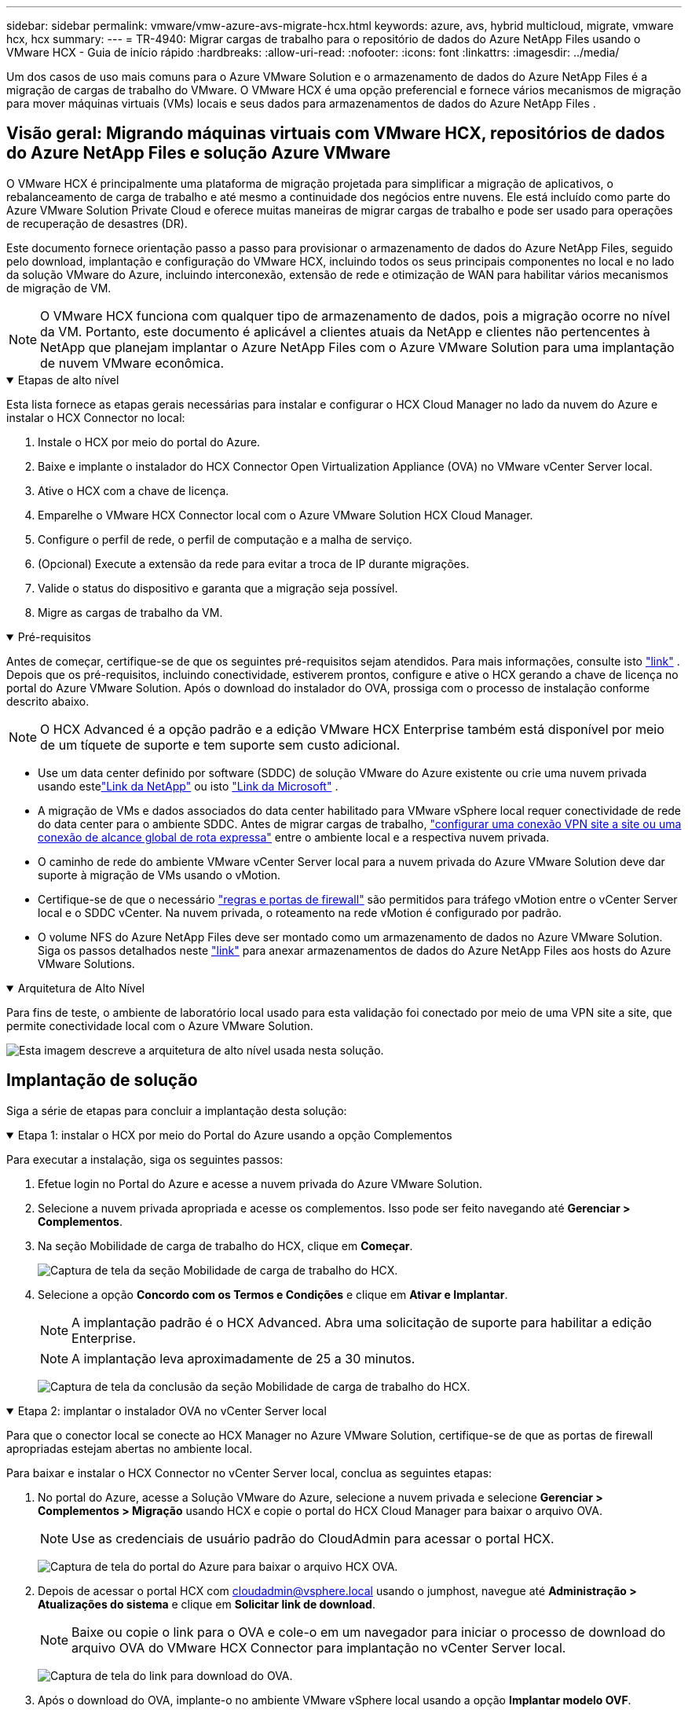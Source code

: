 ---
sidebar: sidebar 
permalink: vmware/vmw-azure-avs-migrate-hcx.html 
keywords: azure, avs, hybrid multicloud, migrate, vmware hcx, hcx 
summary:  
---
= TR-4940: Migrar cargas de trabalho para o repositório de dados do Azure NetApp Files usando o VMware HCX - Guia de início rápido
:hardbreaks:
:allow-uri-read: 
:nofooter: 
:icons: font
:linkattrs: 
:imagesdir: ../media/


[role="lead"]
Um dos casos de uso mais comuns para o Azure VMware Solution e o armazenamento de dados do Azure NetApp Files é a migração de cargas de trabalho do VMware.  O VMware HCX é uma opção preferencial e fornece vários mecanismos de migração para mover máquinas virtuais (VMs) locais e seus dados para armazenamentos de dados do Azure NetApp Files .



== Visão geral: Migrando máquinas virtuais com VMware HCX, repositórios de dados do Azure NetApp Files e solução Azure VMware

O VMware HCX é principalmente uma plataforma de migração projetada para simplificar a migração de aplicativos, o rebalanceamento de carga de trabalho e até mesmo a continuidade dos negócios entre nuvens.  Ele está incluído como parte do Azure VMware Solution Private Cloud e oferece muitas maneiras de migrar cargas de trabalho e pode ser usado para operações de recuperação de desastres (DR).

Este documento fornece orientação passo a passo para provisionar o armazenamento de dados do Azure NetApp Files, seguido pelo download, implantação e configuração do VMware HCX, incluindo todos os seus principais componentes no local e no lado da solução VMware do Azure, incluindo interconexão, extensão de rede e otimização de WAN para habilitar vários mecanismos de migração de VM.


NOTE: O VMware HCX funciona com qualquer tipo de armazenamento de dados, pois a migração ocorre no nível da VM.  Portanto, este documento é aplicável a clientes atuais da NetApp e clientes não pertencentes à NetApp que planejam implantar o Azure NetApp Files com o Azure VMware Solution para uma implantação de nuvem VMware econômica.

.Etapas de alto nível
[%collapsible%open]
====
Esta lista fornece as etapas gerais necessárias para instalar e configurar o HCX Cloud Manager no lado da nuvem do Azure e instalar o HCX Connector no local:

. Instale o HCX por meio do portal do Azure.
. Baixe e implante o instalador do HCX Connector Open Virtualization Appliance (OVA) no VMware vCenter Server local.
. Ative o HCX com a chave de licença.
. Emparelhe o VMware HCX Connector local com o Azure VMware Solution HCX Cloud Manager.
. Configure o perfil de rede, o perfil de computação e a malha de serviço.
. (Opcional) Execute a extensão da rede para evitar a troca de IP durante migrações.
. Valide o status do dispositivo e garanta que a migração seja possível.
. Migre as cargas de trabalho da VM.


====
.Pré-requisitos
[%collapsible%open]
====
Antes de começar, certifique-se de que os seguintes pré-requisitos sejam atendidos.  Para mais informações, consulte isto https://docs.microsoft.com/en-us/azure/azure-vmware/configure-vmware-hcx["link"^] .  Depois que os pré-requisitos, incluindo conectividade, estiverem prontos, configure e ative o HCX gerando a chave de licença no portal do Azure VMware Solution.  Após o download do instalador do OVA, prossiga com o processo de instalação conforme descrito abaixo.


NOTE: O HCX Advanced é a opção padrão e a edição VMware HCX Enterprise também está disponível por meio de um tíquete de suporte e tem suporte sem custo adicional.

* Use um data center definido por software (SDDC) de solução VMware do Azure existente ou crie uma nuvem privada usando estelink:vmw-azure-avs-setup.html["Link da NetApp"^] ou isto https://docs.microsoft.com/en-us/azure/azure-vmware/deploy-azure-vmware-solution?tabs=azure-portal["Link da Microsoft"^] .
* A migração de VMs e dados associados do data center habilitado para VMware vSphere local requer conectividade de rede do data center para o ambiente SDDC.  Antes de migrar cargas de trabalho, https://docs.microsoft.com/en-us/azure/azure-vmware/tutorial-expressroute-global-reach-private-cloud["configurar uma conexão VPN site a site ou uma conexão de alcance global de rota expressa"^] entre o ambiente local e a respectiva nuvem privada.
* O caminho de rede do ambiente VMware vCenter Server local para a nuvem privada do Azure VMware Solution deve dar suporte à migração de VMs usando o vMotion.
* Certifique-se de que o necessário https://learn.microsoft.com/en-us/azure/azure-vmware/tutorial-network-checklist?source=recommendations["regras e portas de firewall"^] são permitidos para tráfego vMotion entre o vCenter Server local e o SDDC vCenter.  Na nuvem privada, o roteamento na rede vMotion é configurado por padrão.
* O volume NFS do Azure NetApp Files deve ser montado como um armazenamento de dados no Azure VMware Solution.  Siga os passos detalhados neste https://learn.microsoft.com/en-us/azure/azure-vmware/attach-azure-netapp-files-to-azure-vmware-solution-hosts?tabs=azure-portal["link"^] para anexar armazenamentos de dados do Azure NetApp Files aos hosts do Azure VMware Solutions.


====
.Arquitetura de Alto Nível
[%collapsible%open]
====
Para fins de teste, o ambiente de laboratório local usado para esta validação foi conectado por meio de uma VPN site a site, que permite conectividade local com o Azure VMware Solution.

image:anfd-hcx-001.png["Esta imagem descreve a arquitetura de alto nível usada nesta solução."]

====


== Implantação de solução

Siga a série de etapas para concluir a implantação desta solução:

.Etapa 1: instalar o HCX por meio do Portal do Azure usando a opção Complementos
[%collapsible%open]
====
Para executar a instalação, siga os seguintes passos:

. Efetue login no Portal do Azure e acesse a nuvem privada do Azure VMware Solution.
. Selecione a nuvem privada apropriada e acesse os complementos.  Isso pode ser feito navegando até *Gerenciar > Complementos*.
. Na seção Mobilidade de carga de trabalho do HCX, clique em *Começar*.
+
image:anfd-hcx-002.png["Captura de tela da seção Mobilidade de carga de trabalho do HCX."]

. Selecione a opção *Concordo com os Termos e Condições* e clique em *Ativar e Implantar*.
+

NOTE: A implantação padrão é o HCX Advanced.  Abra uma solicitação de suporte para habilitar a edição Enterprise.

+

NOTE: A implantação leva aproximadamente de 25 a 30 minutos.

+
image:anfd-hcx-003.png["Captura de tela da conclusão da seção Mobilidade de carga de trabalho do HCX."]



====
.Etapa 2: implantar o instalador OVA no vCenter Server local
[%collapsible%open]
====
Para que o conector local se conecte ao HCX Manager no Azure VMware Solution, certifique-se de que as portas de firewall apropriadas estejam abertas no ambiente local.

Para baixar e instalar o HCX Connector no vCenter Server local, conclua as seguintes etapas:

. No portal do Azure, acesse a Solução VMware do Azure, selecione a nuvem privada e selecione *Gerenciar > Complementos > Migração* usando HCX e copie o portal do HCX Cloud Manager para baixar o arquivo OVA.
+

NOTE: Use as credenciais de usuário padrão do CloudAdmin para acessar o portal HCX.

+
image:anfd-hcx-004.png["Captura de tela do portal do Azure para baixar o arquivo HCX OVA."]

. Depois de acessar o portal HCX com mailto:cloudadmin@vsphere.local[cloudadmin@vsphere.local^] usando o jumphost, navegue até *Administração > Atualizações do sistema* e clique em *Solicitar link de download*.
+

NOTE: Baixe ou copie o link para o OVA e cole-o em um navegador para iniciar o processo de download do arquivo OVA do VMware HCX Connector para implantação no vCenter Server local.

+
image:anfd-hcx-005.png["Captura de tela do link para download do OVA."]

. Após o download do OVA, implante-o no ambiente VMware vSphere local usando a opção *Implantar modelo OVF*.
+
image:anfd-hcx-006.png["Captura de tela para selecionar o modelo OVA correto."]

. Insira todas as informações necessárias para a implantação do OVA, clique em *Avançar* e, em seguida, clique em *Concluir* para implantar o OVA do conector VMware HCX.
+

NOTE: Ligue o dispositivo virtual manualmente.



Para obter instruções passo a passo, consulte o https://docs.vmware.com/en/VMware-HCX/services/user-guide/GUID-BFD7E194-CFE5-4259-B74B-991B26A51758.html["Guia do usuário do VMware HCX"^] .

====
.Etapa 3: Ative o HCX Connector com a chave de licença
[%collapsible%open]
====
Depois de implantar o VMware HCX Connector OVA no local e iniciar o dispositivo, conclua as seguintes etapas para ativar o HCX Connector.  Gere a chave de licença no portal do Azure VMware Solution e ative-a no VMware HCX Manager.

. No portal do Azure, acesse a Solução VMware do Azure, selecione a nuvem privada e selecione *Gerenciar > Complementos > Migração usando HCX*.
. Em *Conectar com chaves HCX locais*, clique em *Adicionar* e copie a chave de ativação.
+
image:anfd-hcx-007.png["Captura de tela para adicionar chaves HCX."]

+

NOTE: Uma chave separada é necessária para cada conector HCX local implantado.

. Efetue login no VMware HCX Manager local em `"https://hcxmanagerIP:9443"` usando credenciais de administrador.
+

NOTE: Use a senha definida durante a implantação do OVA.

. No licenciamento, insira a chave copiada do passo 3 e clique em *Ativar*.
+

NOTE: O conector HCX local deve ter acesso à Internet.

. Em *Local do datacenter*, forneça o local mais próximo para instalar o VMware HCX Manager no local.  Clique em *Continuar*.
. Em *Nome do sistema*, atualize o nome e clique em *Continuar*.
. Clique em *Sim, Continuar*.
. Em *Conectar seu vCenter*, forneça o nome de domínio totalmente qualificado (FQDN) ou endereço IP do vCenter Server e as credenciais apropriadas e clique em *Continuar*.
+

NOTE: Use o FQDN para evitar problemas de conectividade mais tarde.

. Em *Configurar SSO/PSC*, forneça o FQDN ou endereço IP do Platform Services Controller e clique em *Continuar*.
+

NOTE: Digite o FQDN ou endereço IP do VMware vCenter Server.

. Verifique se as informações inseridas estão corretas e clique em *Reiniciar*.
. Após a reinicialização dos serviços, o vCenter Server é exibido em verde na página que aparece.  Tanto o vCenter Server quanto o SSO devem ter os parâmetros de configuração apropriados, que devem ser os mesmos da página anterior.
+

NOTE: Esse processo deve levar aproximadamente de 10 a 20 minutos para que o plug-in seja adicionado ao vCenter Server.

+
image:anfd-hcx-008.png["Captura de tela mostrando o processo concluído."]



====
.Etapa 4: emparelhe o VMware HCX Connector local com o Azure VMware Solution HCX Cloud Manager
[%collapsible%open]
====
Depois que o HCX Connector for instalado no local e no Azure VMware Solution, configure o VMware HCX Connector local para a nuvem privada do Azure VMware Solution adicionando o emparelhamento.  Para configurar o pareamento de sites, conclua as seguintes etapas:

. Para criar um par de sites entre o ambiente vCenter local e o Azure VMware Solution SDDC, faça logon no vCenter Server local e acesse o novo plug-in HCX vSphere Web Client.


image:anfd-hcx-009.png["Captura de tela do plug-in HCX vSphere Web Client."]

. Em Infraestrutura, clique em *Adicionar um pareamento de sites*.



NOTE: Insira a URL ou o endereço IP do Azure VMware Solution HCX Cloud Manager e as credenciais da função CloudAdmin para acessar a nuvem privada.

image:anfd-hcx-010.png["URL da captura de tela ou endereço IP e credenciais para a função CloudAdmin."]

. Clique em *Conectar*.



NOTE: O VMware HCX Connector deve ser capaz de rotear para o IP do HCX Cloud Manager pela porta 443.

. Após a criação do pareamento, o pareamento do site recém-configurado fica disponível no Painel do HCX.


image:anfd-hcx-011.png["Captura de tela do processo concluído no painel do HCX."]

====
.Etapa 5: configurar o perfil de rede, o perfil de computação e a malha de serviço
[%collapsible%open]
====
O dispositivo de serviço VMware HCX Interconnect fornece recursos de replicação e migração baseados em vMotion pela Internet e conexões privadas com o site de destino.  A interconexão fornece criptografia, engenharia de tráfego e mobilidade de VM.  Para criar um dispositivo de serviço de interconexão, conclua as seguintes etapas:

. Em Infraestrutura, selecione *Interconexão > Malha de serviço multisite > Perfis de computação > Criar perfil de computação*.



NOTE: Os perfis de computação definem os parâmetros de implantação, incluindo os dispositivos que são implantados e quais partes do data center VMware são acessíveis ao serviço HCX.

image:anfd-hcx-012.png["Captura de tela da página de interconexão do cliente vSphere."]

. Após a criação do perfil de computação, crie os perfis de rede selecionando *Multi-Site Service Mesh > Perfis de rede > Criar perfil de rede*.


O perfil de rede define um intervalo de endereços IP e redes que são usados pelo HCX para seus dispositivos virtuais.


NOTE: Esta etapa requer dois ou mais endereços IP.  Esses endereços IP são atribuídos pela rede de gerenciamento aos dispositivos de interconexão.

image:anfd-hcx-013.png["Captura de tela da adição de endereços IP à página de interconexão do cliente vSphere."]

. Neste momento, os perfis de computação e rede foram criados com sucesso.
. Crie o Service Mesh selecionando a aba *Service Mesh* dentro da opção *Interconnect* e selecione os sites locais e do Azure SDDC.
. O Service Mesh especifica um par de perfis de computação e rede locais e remotos.



NOTE: Como parte desse processo, os dispositivos HCX são implantados e configurados automaticamente nos sites de origem e de destino para criar uma estrutura de transporte segura.

image:anfd-hcx-014.png["Captura de tela da guia Service Mesh na página de interconexão do cliente vSphere."]

. Esta é a etapa final da configuração.  A implantação deve levar cerca de 30 minutos para ser concluída.  Após a configuração da malha de serviço, o ambiente estará pronto com os túneis IPsec criados com sucesso para migrar as VMs de carga de trabalho.


image:anfd-hcx-015.png["Captura de tela do processo concluído na página de interconexão do cliente vSphere."]

====
.Etapa 6: migrar cargas de trabalho
[%collapsible%open]
====
As cargas de trabalho podem ser migradas bidirecionalmente entre SDDCs locais e do Azure usando várias tecnologias de migração do VMware HCX.  As VMs podem ser movidas de e para entidades ativadas pelo VMware HCX usando diversas tecnologias de migração, como migração em massa do HCX, HCX vMotion, migração a frio do HCX, HCX Replication Assisted vMotion (disponível com a edição HCX Enterprise) e HCX OS Assisted Migration (disponível com a edição HCX Enterprise).

Para saber mais sobre os vários mecanismos de migração do HCX, consulte https://learn.microsoft.com/en-us/azure/azure-vmware/architecture-migrate#vmware-hcx-migration-options["Tipos de migração do VMware HCX"^] .

*Migração em massa*

Esta seção detalha o mecanismo de migração em massa.  Durante uma migração em massa, o recurso de migração em massa do HCX usa o vSphere Replication para migrar arquivos de disco enquanto recria a VM na instância do vSphere HCX de destino.

Para iniciar migrações em massa de VMs, conclua as seguintes etapas:

. Acesse a aba *Migrar* em *Serviços > Migração*.


image:anfd-hcx-016.png["Captura de tela da seção Migração no cliente vSphere."]

. Em *Conexão de site remoto*, selecione a conexão de site remoto e selecione a origem e o destino.  Neste exemplo, o destino é o ponto de extremidade SDDC HCX do Azure VMware Solution.
. Clique em *Selecionar VMs para migração*.  Isso fornece uma lista de todas as VMs locais.  Selecione as VMs com base na expressão match:value e clique em *Adicionar*.
. Na seção *Transferência e posicionamento*, atualize os campos obrigatórios (*Cluster*, *Armazenamento*, *Destino* e *Rede*), incluindo o perfil de migração, e clique em *Validar*.


image:anfd-hcx-017.png["Captura de tela da seção Transferência e posicionamento do cliente vSphere."]

. Após a conclusão das verificações de validação, clique em *Ir* para iniciar a migração.


image:anfd-hcx-018.png["Captura de tela do início da migração."]


NOTE: Durante essa migração, um disco de espaço reservado é criado no armazenamento de dados especificado do Azure NetApp Files dentro do vCenter de destino para permitir a replicação dos dados do disco da VM de origem para os discos de espaço reservado.  O HBR é acionado para uma sincronização completa com o alvo e, após a conclusão da linha de base, uma sincronização incremental é executada com base no ciclo do objetivo do ponto de recuperação (RPO).  Após a conclusão da sincronização completa/incremental, a alternância é acionada automaticamente, a menos que uma programação específica seja definida.

. Após a conclusão da migração, valide-a acessando o SDDC vCenter de destino.


image:anfd-hcx-019.png["Figura mostrando diálogo de entrada/saída ou representando conteúdo escrito"]

Para obter informações adicionais e detalhadas sobre várias opções de migração e sobre como migrar cargas de trabalho do local para o Azure VMware Solution usando HCX, consulte https://learn.microsoft.com/en-us/azure/azure-vmware/architecture-migrate["Considerações sobre a migração do VMware HCX"^] .

Para saber mais sobre esse processo, assista ao vídeo a seguir:

.Migração de carga de trabalho usando HCX
video::255640f5-4dff-438c-8d50-b01200f017d1[panopto]
Aqui está uma captura de tela da opção HCX vMotion.

image:anfd-hcx-020.png["Figura mostrando diálogo de entrada/saída ou representando conteúdo escrito"]

Para saber mais sobre esse processo, assista ao vídeo a seguir:

.HCX vMotion
video::986bb505-6f3d-4a5a-b016-b01200f03f18[panopto]

NOTE: Certifique-se de que haja largura de banda suficiente disponível para lidar com a migração.


NOTE: O armazenamento de dados ANF de destino deve ter espaço suficiente para lidar com a migração.

====


== Conclusão

Não importa se você tem como alvo a nuvem híbrida ou totalmente em nuvem e dados residindo em qualquer tipo/fornecedor de armazenamento no local, o Azure NetApp Files e o HCX oferecem excelentes opções para implantar e migrar as cargas de trabalho do aplicativo, ao mesmo tempo em que reduzem o TCO ao tornar os requisitos de dados integrados à camada do aplicativo.  Seja qual for o caso de uso, escolha o Azure VMware Solution juntamente com o Azure NetApp Files para rápida concretização dos benefícios da nuvem, infraestrutura consistente e operações em nuvens locais e múltiplas, portabilidade bidirecional de cargas de trabalho e capacidade e desempenho de nível empresarial.  É o mesmo processo e procedimento familiar usado para conectar o armazenamento e migrar VMs usando VMware vSphere Replication, VMware vMotion ou até mesmo cópia de arquivo de rede (NFC).



== Takeaways

Os pontos principais deste documento incluem:

* Agora você pode usar o Azure NetApp Files como um armazenamento de dados no Azure VMware Solution SDDC.
* Você pode migrar facilmente dados do local para o armazenamento de dados do Azure NetApp Files .
* Você pode facilmente aumentar e diminuir o armazenamento de dados do Azure NetApp Files para atender aos requisitos de capacidade e desempenho durante a atividade de migração.




== Onde encontrar informações adicionais

Para saber mais sobre as informações descritas neste documento, consulte os seguintes links do site:

* Documentação da solução Azure VMware


https://docs.microsoft.com/en-us/azure/azure-vmware/["https://docs.microsoft.com/en-us/azure/azure-vmware/"^]

* Documentação do Azure NetApp Files


https://docs.microsoft.com/en-us/azure/azure-netapp-files/["https://docs.microsoft.com/en-us/azure/azure-netapp-files/"^]

* Considerações sobre a migração do VMware HCX


https://learn.microsoft.com/en-us/azure/azure-vmware/architecture-migrate["https://learn.microsoft.com/en-us/azure/azure-vmware/architecture-migrate"^]
